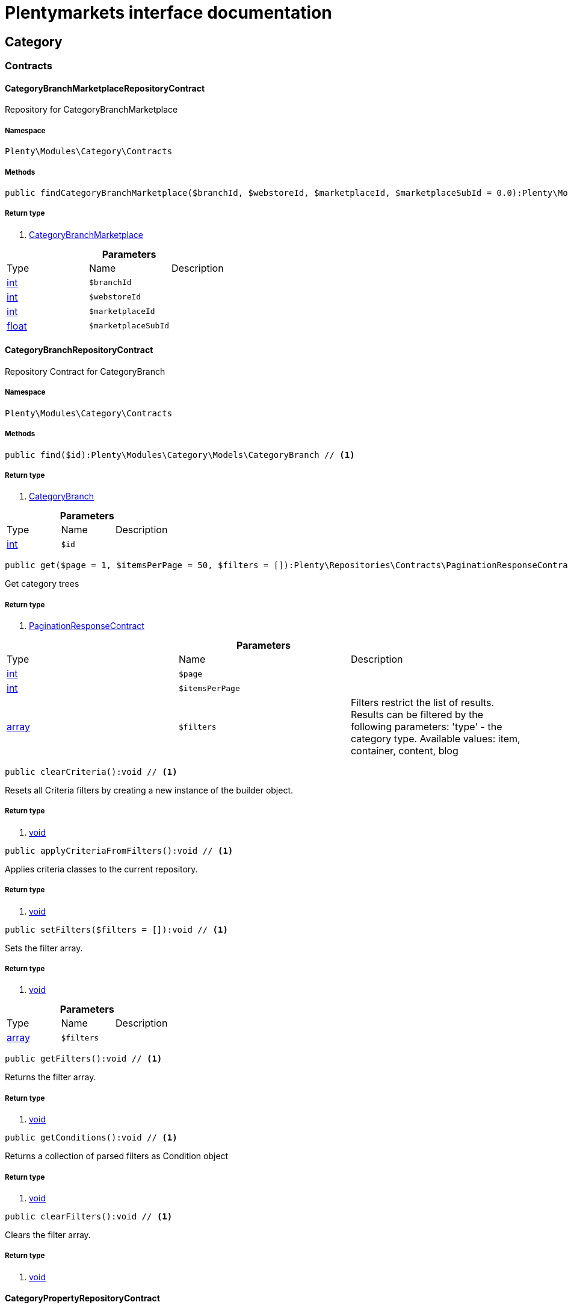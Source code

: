 :table-caption!:
:example-caption!:
:source-highlighter: prettify
:sectids!:
= Plentymarkets interface documentation


[[category_category]]
== Category

[[category_category_contracts]]
===  Contracts
[[category_contracts_categorybranchmarketplacerepositorycontract]]
==== CategoryBranchMarketplaceRepositoryContract

Repository for CategoryBranchMarketplace



===== Namespace

`Plenty\Modules\Category\Contracts`






===== Methods

[source%nowrap, php]
----

public findCategoryBranchMarketplace($branchId, $webstoreId, $marketplaceId, $marketplaceSubId = 0.0):Plenty\Modules\Category\Models\CategoryBranchMarketplace // <1>

----


    



===== Return type
    
<1> link:category#category_models_categorybranchmarketplace[CategoryBranchMarketplace^]

    

.*Parameters*
|===
|Type |Name |Description
|link:http://php.net/int[int^]
a|`$branchId`
|

|link:http://php.net/int[int^]
a|`$webstoreId`
|

|link:http://php.net/int[int^]
a|`$marketplaceId`
|

|link:http://php.net/float[float^]
a|`$marketplaceSubId`
|
|===



[[category_contracts_categorybranchrepositorycontract]]
==== CategoryBranchRepositoryContract

Repository Contract for CategoryBranch



===== Namespace

`Plenty\Modules\Category\Contracts`






===== Methods

[source%nowrap, php]
----

public find($id):Plenty\Modules\Category\Models\CategoryBranch // <1>

----


    



===== Return type
    
<1> link:category#category_models_categorybranch[CategoryBranch^]

    

.*Parameters*
|===
|Type |Name |Description
|link:http://php.net/int[int^]
a|`$id`
|
|===


[source%nowrap, php]
----

public get($page = 1, $itemsPerPage = 50, $filters = []):Plenty\Repositories\Contracts\PaginationResponseContract // <1>

----


    
Get category trees


===== Return type
    
<1> link:miscellaneous#miscellaneous_contracts_paginationresponsecontract[PaginationResponseContract^]

    

.*Parameters*
|===
|Type |Name |Description
|link:http://php.net/int[int^]
a|`$page`
|

|link:http://php.net/int[int^]
a|`$itemsPerPage`
|

|link:http://php.net/array[array^]
a|`$filters`
|Filters restrict the list of results. Results can be filtered by the following parameters: 'type' - the category type. Available values: item, container, content, blog
|===


[source%nowrap, php]
----

public clearCriteria():void // <1>

----


    
Resets all Criteria filters by creating a new instance of the builder object.


===== Return type
    
<1> link:miscellaneous#miscellaneous__void[void^]

    

[source%nowrap, php]
----

public applyCriteriaFromFilters():void // <1>

----


    
Applies criteria classes to the current repository.


===== Return type
    
<1> link:miscellaneous#miscellaneous__void[void^]

    

[source%nowrap, php]
----

public setFilters($filters = []):void // <1>

----


    
Sets the filter array.


===== Return type
    
<1> link:miscellaneous#miscellaneous__void[void^]

    

.*Parameters*
|===
|Type |Name |Description
|link:http://php.net/array[array^]
a|`$filters`
|
|===


[source%nowrap, php]
----

public getFilters():void // <1>

----


    
Returns the filter array.


===== Return type
    
<1> link:miscellaneous#miscellaneous__void[void^]

    

[source%nowrap, php]
----

public getConditions():void // <1>

----


    
Returns a collection of parsed filters as Condition object


===== Return type
    
<1> link:miscellaneous#miscellaneous__void[void^]

    

[source%nowrap, php]
----

public clearFilters():void // <1>

----


    
Clears the filter array.


===== Return type
    
<1> link:miscellaneous#miscellaneous__void[void^]

    


[[category_contracts_categorypropertyrepositorycontract]]
==== CategoryPropertyRepositoryContract

Repository Contract for CategoryProperty



===== Namespace

`Plenty\Modules\Category\Contracts`






===== Methods

[source%nowrap, php]
----

public create($data):Plenty\Modules\Category\Models\CategoryProperty // <1>

----


    
Link a category to an Elmar category


===== Return type
    
<1> link:category#category_models_categoryproperty[CategoryProperty^]

    

.*Parameters*
|===
|Type |Name |Description
|link:http://php.net/array[array^]
a|`$data`
|
|===


[source%nowrap, php]
----

public update($categoryId, $marketId, $plentyId, $data):Plenty\Modules\Category\Models\CategoryProperty // <1>

----


    
Update a link between a category and an Elmar category


===== Return type
    
<1> link:category#category_models_categoryproperty[CategoryProperty^]

    

.*Parameters*
|===
|Type |Name |Description
|link:http://php.net/int[int^]
a|`$categoryId`
|

|link:http://php.net/float[float^]
a|`$marketId`
|

|link:http://php.net/int[int^]
a|`$plentyId`
|

|link:http://php.net/array[array^]
a|`$data`
|
|===


[source%nowrap, php]
----

public delete($categoryId, $marketId, $plentyId):Plenty\Repositories\Models\DeleteResponse // <1>

----


    
Delete the link between a category and an Elmar category


===== Return type
    
<1> link:miscellaneous#miscellaneous_models_deleteresponse[DeleteResponse^]

    

.*Parameters*
|===
|Type |Name |Description
|link:http://php.net/int[int^]
a|`$categoryId`
|

|link:http://php.net/float[float^]
a|`$marketId`
|

|link:http://php.net/int[int^]
a|`$plentyId`
|
|===


[source%nowrap, php]
----

public clearCriteria():void // <1>

----


    
Resets all Criteria filters by creating a new instance of the builder object.


===== Return type
    
<1> link:miscellaneous#miscellaneous__void[void^]

    

[source%nowrap, php]
----

public applyCriteriaFromFilters():void // <1>

----


    
Applies criteria classes to the current repository.


===== Return type
    
<1> link:miscellaneous#miscellaneous__void[void^]

    

[source%nowrap, php]
----

public setFilters($filters = []):void // <1>

----


    
Sets the filter array.


===== Return type
    
<1> link:miscellaneous#miscellaneous__void[void^]

    

.*Parameters*
|===
|Type |Name |Description
|link:http://php.net/array[array^]
a|`$filters`
|
|===


[source%nowrap, php]
----

public getFilters():void // <1>

----


    
Returns the filter array.


===== Return type
    
<1> link:miscellaneous#miscellaneous__void[void^]

    

[source%nowrap, php]
----

public getConditions():void // <1>

----


    
Returns a collection of parsed filters as Condition object


===== Return type
    
<1> link:miscellaneous#miscellaneous__void[void^]

    

[source%nowrap, php]
----

public clearFilters():void // <1>

----


    
Clears the filter array.


===== Return type
    
<1> link:miscellaneous#miscellaneous__void[void^]

    


[[category_contracts_categoryrepositorycontract]]
==== CategoryRepositoryContract

Repository for categories



===== Namespace

`Plenty\Modules\Category\Contracts`






===== Methods

[source%nowrap, php]
----

public get($categoryId, $lang = &quot;de&quot;, $webstoreId = null):Plenty\Modules\Category\Models\Category // <1>

----


    
Returns one category by id.


===== Return type
    
<1> link:category#category_models_category[Category^]

    

.*Parameters*
|===
|Type |Name |Description
|link:http://php.net/int[int^]
a|`$categoryId`
|The id of the category.

|link:http://php.net/string[string^]
a|`$lang`
|Optional language of details.

|link:http://php.net/int[int^]
a|`$webstoreId`
|Optional webstore id of details.
|===


[source%nowrap, php]
----

public getLinklistTree($type = &quot;all&quot;, $lang = &quot;de&quot;, $clientId = null, $maxLevel = 6, $customerClassId):array // <1>

----


    
Returns all linklist categories as tree.


===== Return type
    
<1> link:http://php.net/array[array^]
    

.*Parameters*
|===
|Type |Name |Description
|link:http://php.net/string[string^]
a|`$type`
|'all','item','container','content' or 'blog'

|link:http://php.net/string[string^]
a|`$lang`
|Optional language of details.

|link:http://php.net/int[int^]
a|`$clientId`
|The unique ID of the client (store)

|link:http://php.net/int[int^]
a|`$maxLevel`
|The deepest category level to load

|link:http://php.net/int[int^]
a|`$customerClassId`
|The customer class id
|===


[source%nowrap, php]
----

public getArrayTree($type = &quot;all&quot;, $lang = &quot;de&quot;, $clientId = null, $maxLevel = 6, $customerClassId, $filter = null):array // <1>

----


    



===== Return type
    
<1> link:http://php.net/array[array^]
    

.*Parameters*
|===
|Type |Name |Description
|link:http://php.net/string[string^]
a|`$type`
|'all','item','container','content' or 'blog'

|link:http://php.net/string[string^]
a|`$lang`
|Optional language of details.

|link:http://php.net/int[int^]
a|`$clientId`
|The unique ID of the client (store)

|link:http://php.net/int[int^]
a|`$maxLevel`
|The deepest category level to load

|link:http://php.net/int[int^]
a|`$customerClassId`
|The customer class id

|link:http://php.net/callable[callable^]
a|`$filter`
|
|===


[source%nowrap, php]
----

public findCategoryByUrl($level1, $level2 = null, $level3 = null, $level4 = null, $level5 = null, $level6 = null, $webstoreId = null, $lang = null):Plenty\Modules\Category\Models\Category // <1>

----


    
Get the category by url.


===== Return type
    
<1> link:category#category_models_category[Category^]

    

.*Parameters*
|===
|Type |Name |Description
|link:http://php.net/string[string^]
a|`$level1`
|First level of the url.

|link:http://php.net/string[string^]
a|`$level2`
|Second level of the url.

|link:http://php.net/string[string^]
a|`$level3`
|Third level of the url.

|link:http://php.net/string[string^]
a|`$level4`
|Fourth level of the url.

|link:http://php.net/string[string^]
a|`$level5`
|Fifth level of the url.

|link:http://php.net/string[string^]
a|`$level6`
|Sixth level of the url.

|link:http://php.net/int[int^]
a|`$webstoreId`
|Id of current webstore.

|link:http://php.net/string[string^]
a|`$lang`
|Language
|===


[source%nowrap, php]
----

public buildCache($type = &quot;all&quot;, $lang = &quot;de&quot;, $clientId, $customerClassId):void // <1>

----


    
Rebuild the category tree cache


===== Return type
    
<1> link:miscellaneous#miscellaneous__void[void^]

    

.*Parameters*
|===
|Type |Name |Description
|link:http://php.net/string[string^]
a|`$type`
|'all','item','container','content' or 'blog'

|link:http://php.net/string[string^]
a|`$lang`
|Optional language of details.

|link:http://php.net/int[int^]
a|`$clientId`
|The unique ID of the client (store)

|link:http://php.net/int[int^]
a|`$customerClassId`
|The customer class id
|===


[source%nowrap, php]
----

public getLinklistList($type = &quot;all&quot;, $lang = &quot;de&quot;, $clientId = null, $maxLevel = 6):array // <1>

----


    
Returns all linklist categories as list.


===== Return type
    
<1> link:http://php.net/array[array^]
    

.*Parameters*
|===
|Type |Name |Description
|link:http://php.net/string[string^]
a|`$type`
|'all','item','container','content' or 'blog'

|link:http://php.net/string[string^]
a|`$lang`
|Optional language of details.

|link:http://php.net/int[int^]
a|`$clientId`
|The unique ID of the client (store)

|link:http://php.net/int[int^]
a|`$maxLevel`
|The deepest category level to load
|===


[source%nowrap, php]
----

public hasChildren($categoryId, $onlySiteMapped = false, $onlyLinkListed = false):bool // <1>

----


    
Returns true if category has children.


===== Return type
    
<1> link:http://php.net/bool[bool^]
    

.*Parameters*
|===
|Type |Name |Description
|link:http://php.net/int[int^]
a|`$categoryId`
|The id of the category.

|link:http://php.net/bool[bool^]
a|`$onlySiteMapped`
|Determines if the result has only sitemaps or all visible categories.

|link:http://php.net/bool[bool^]
a|`$onlyLinkListed`
|Determines if the result has only linklists or all visible categories.
|===


[source%nowrap, php]
----

public getChildren($categoryId, $lang = &quot;de&quot;):array // <1>

----


    
Returns children of the category.


===== Return type
    
<1> link:http://php.net/array[array^]
    

.*Parameters*
|===
|Type |Name |Description
|link:http://php.net/int[int^]
a|`$categoryId`
|The id of the category.

|link:http://php.net/string[string^]
a|`$lang`
|Optional language of details.
|===


[source%nowrap, php]
----

public getUrl($categoryId, $lang = &quot;de&quot;, $onlySitemaps = false, $webstoreId = null):string // <1>

----


    
Retrieves the url for a category.


===== Return type
    
<1> link:http://php.net/string[string^]
    

.*Parameters*
|===
|Type |Name |Description
|link:http://php.net/int[int^]
a|`$categoryId`
|The id of the category.

|link:http://php.net/string[string^]
a|`$lang`
|Optional language of details.

|link:http://php.net/bool[bool^]
a|`$onlySitemaps`
|Whether or not to only include categories with 'sitemaps' = 'Y'. Default false.

|link:http://php.net/bool[bool^]
a|`$webstoreId`
|webstoreId of details
|===


[source%nowrap, php]
----

public search($categoryId = null, $page, $itemsPerPage = 50, $with = [], $filters = []):Plenty\Repositories\Models\PaginatedResult // <1>

----


    
Search for categories


===== Return type
    
<1> link:miscellaneous#miscellaneous_models_paginatedresult[PaginatedResult^]

    

.*Parameters*
|===
|Type |Name |Description
|link:http://php.net/int[int^]
a|`$categoryId`
|The id of the category.

|link:http://php.net/int[int^]
a|`$page`
|The requested page.

|link:http://php.net/int[int^]
a|`$itemsPerPage`
|Number of items per page.

|link:http://php.net/array[array^]
a|`$with`
|The relations to be loaded.

|link:http://php.net/array[array^]
a|`$filters`
|Filters restrict the list of results. Results can be filtered by the following parameters: 'type','lang','parentId', 'plentyId', 'linklist'
|===


[source%nowrap, php]
----

public createCategories($data):array // <1>

----


    
Creates new categories, including CategoryDetails. At least one CategoryDetails object for the default language is required. The data fields &#039;plentyId&#039;,&#039;lang&#039; and &#039;name&#039; are required. Client objects can also be specified to activate visibility for a client.


===== Return type
    
<1> link:http://php.net/array[array^]
    

.*Parameters*
|===
|Type |Name |Description
|link:http://php.net/array[array^]
a|`$data`
|The data fields for the new Categories, including the details data fields
|===


[source%nowrap, php]
----

public updateCategories($data):array // <1>

----


    
Update categories, including optional CategoryDetails. The data fields &#039;plentyId&#039;,&#039;lang&#039; are required for the CategoryDetails object. Client objects can also be specified to change visibility for a client.


===== Return type
    
<1> link:http://php.net/array[array^]
    

.*Parameters*
|===
|Type |Name |Description
|link:http://php.net/array[array^]
a|`$data`
|The data fields for the Categories, including the details and client data fields
|===


[source%nowrap, php]
----

public createCategory($data):Plenty\Modules\Category\Models\Category // <1>

----


    
Creates a new category


===== Return type
    
<1> link:category#category_models_category[Category^]

    

.*Parameters*
|===
|Type |Name |Description
|link:http://php.net/array[array^]
a|`$data`
|
|===


[source%nowrap, php]
----

public delete($categoryId):Plenty\Repositories\Models\DeleteResponse // <1>

----


    
Deletes a category. The ID of the category must be specified.


===== Return type
    
<1> link:miscellaneous#miscellaneous_models_deleteresponse[DeleteResponse^]

    

.*Parameters*
|===
|Type |Name |Description
|link:http://php.net/int[int^]
a|`$categoryId`
|
|===


[source%nowrap, php]
----

public deleteCategoryDetails($categoryId, $data):Plenty\Repositories\Models\DeleteResponse // <1>

----


    
Delete the category details for the languages specified.


===== Return type
    
<1> link:miscellaneous#miscellaneous_models_deleteresponse[DeleteResponse^]

    

.*Parameters*
|===
|Type |Name |Description
|link:http://php.net/int[int^]
a|`$categoryId`
|

|link:http://php.net/array[array^]
a|`$data`
|
|===


[source%nowrap, php]
----

public deleteCategoryClients($categoryId, $data):Plenty\Repositories\Models\DeleteResponse // <1>

----


    
Deactivate availability for clients


===== Return type
    
<1> link:miscellaneous#miscellaneous_models_deleteresponse[DeleteResponse^]

    

.*Parameters*
|===
|Type |Name |Description
|link:http://php.net/int[int^]
a|`$categoryId`
|

|link:http://php.net/array[array^]
a|`$data`
|
|===


[source%nowrap, php]
----

public clearCriteria():void // <1>

----


    
Resets all Criteria filters by creating a new instance of the builder object.


===== Return type
    
<1> link:miscellaneous#miscellaneous__void[void^]

    

[source%nowrap, php]
----

public applyCriteriaFromFilters():void // <1>

----


    
Applies criteria classes to the current repository.


===== Return type
    
<1> link:miscellaneous#miscellaneous__void[void^]

    

[source%nowrap, php]
----

public setFilters($filters = []):void // <1>

----


    
Sets the filter array.


===== Return type
    
<1> link:miscellaneous#miscellaneous__void[void^]

    

.*Parameters*
|===
|Type |Name |Description
|link:http://php.net/array[array^]
a|`$filters`
|
|===


[source%nowrap, php]
----

public getFilters():void // <1>

----


    
Returns the filter array.


===== Return type
    
<1> link:miscellaneous#miscellaneous__void[void^]

    

[source%nowrap, php]
----

public getConditions():void // <1>

----


    
Returns a collection of parsed filters as Condition object


===== Return type
    
<1> link:miscellaneous#miscellaneous__void[void^]

    

[source%nowrap, php]
----

public clearFilters():void // <1>

----


    
Clears the filter array.


===== Return type
    
<1> link:miscellaneous#miscellaneous__void[void^]

    


[[category_contracts_categorytemplaterepositorycontract]]
==== CategoryTemplateRepositoryContract

Repository for category templates



===== Namespace

`Plenty\Modules\Category\Contracts`






===== Methods

[source%nowrap, php]
----

public find($params):Plenty\Modules\Category\Models\CategoryTemplate // <1>

----


    



===== Return type
    
<1> link:category#category_models_categorytemplate[CategoryTemplate^]

    

.*Parameters*
|===
|Type |Name |Description
|link:http://php.net/array[array^]
a|`$params`
|
|===


[source%nowrap, php]
----

public put($data):Plenty\Modules\Category\Models\CategoryTemplate // <1>

----


    



===== Return type
    
<1> link:category#category_models_categorytemplate[CategoryTemplate^]

    

.*Parameters*
|===
|Type |Name |Description
|link:http://php.net/array[array^]
a|`$data`
|
|===


[source%nowrap, php]
----

public delete($data):Plenty\Modules\Category\Models\CategoryTemplate // <1>

----


    



===== Return type
    
<1> link:category#category_models_categorytemplate[CategoryTemplate^]

    

.*Parameters*
|===
|Type |Name |Description
|link:http://php.net/array[array^]
a|`$data`
|
|===


[[category_category_models]]
===  Models
[[category_models_category]]
==== Category

Category



===== Namespace

`Plenty\Modules\Category\Models`





.Properties
|===
|Type |Name |Description

|link:http://php.net/int[int^]
    |id
    |The unique ID of the category
|link:http://php.net/int[int^]
    |parentCategoryId
    |The ID of the category's parent category. Value is <strong>null</strong> if category level is 1.
|link:http://php.net/int[int^]
    |level
    |The category level of this category. This information is used for the sitemap.
|link:http://php.net/string[string^]
    |type
    |The category type of the category
|link:http://php.net/string[string^]
    |linklist
    |Flag that indicates if the category will be displayed in the online store's navigation.
|link:http://php.net/string[string^]
    |right
    |Flag that indicates who can see this category. <ul><li>all = Category is
visible to all visitors of the online store.</li><li>customer = Category and all of its subcategories are visible to
visitors of the online store that have logged in only. Visitors that are not logged in are redirected to the login page.</li></ul>
|link:http://php.net/string[string^]
    |sitemap
    |Flag that indicates if the category will be included in the sitemap.
|link:http://php.net/string[string^]
    |updatedAt
    |The updated at timestamp of the category.
|link:http://php.net/array[array^]
    |clients
    |Collection of the clients (stores) that belong to this category
|link:http://php.net/array[array^]
    |details
    |Collection of the category details that belong to this category
|link:http://php.net/array[array^]
    |elmarCategories
    |The linked elmar
|===


===== Methods

[source%nowrap, php]
----

public toArray()

----


    
Returns this model as an array.




[[category_models_categorybranch]]
==== CategoryBranch

Category Branch



===== Namespace

`Plenty\Modules\Category\Models`





.Properties
|===
|Type |Name |Description

|link:http://php.net/int[int^]
    |categoryId
    |The ID of the category
|link:http://php.net/int[int^]
    |category1Id
    |The ID of the category tree's 1st level. If 1st value is identical to category ID, category is of this level.
|link:http://php.net/int[int^]
    |category2Id
    |The ID of the category tree's 2nd level. If 2nd level value is identical to category ID, category is of this level. If 2nd level value is <strong>null</strong>, category is of a higher level.
|link:http://php.net/int[int^]
    |category3Id
    |The ID of the category tree's 3rd level. If 3rd level value is identical to category ID, category is of this level. If 2nd level value is <strong>null</strong>, category is of a higher level.
|link:http://php.net/int[int^]
    |category4Id
    |The ID of the category tree's 4th level. If 4th level value is identical to category ID, category is of this level. If 2nd level value is <strong>null</strong>, category is of a higher level.
|link:http://php.net/int[int^]
    |category5Id
    |The ID of the category tree's 5th level. If 5th level value is identical to category ID, category is of this level. If 2nd level value is <strong>null</strong>, category is of a higher level.
|link:http://php.net/int[int^]
    |category6Id
    |The ID of the category tree's 6th level. If 6th level value is identical to category ID, category is of this level. If 2nd level value is <strong>null</strong>, category is of a higher level.
|===


===== Methods

[source%nowrap, php]
----

public toArray()

----


    
Returns this model as an array.




[[category_models_categorybranchmarketplace]]
==== CategoryBranchMarketplace

The CategoryBranchMarketplace model



===== Namespace

`Plenty\Modules\Category\Models`





.Properties
|===
|Type |Name |Description

|link:http://php.net/int[int^]
    |plenty_category_branch_marketplace_branch_id
    |
|link:http://php.net/int[int^]
    |plenty_category_branch_marketplace_webstore_id
    |
|link:http://php.net/float[float^]
    |plenty_category_branch_marketplace_marketplace_id
    |
|link:http://php.net/float[float^]
    |plenty_category_branch_marketplace_marketplace_sub_id
    |
|link:http://php.net/string[string^]
    |plenty_category_branch_marketplace_delimiter
    |
|link:http://php.net/string[string^]
    |plenty_category_branch_marketplace_value1
    |
|link:http://php.net/string[string^]
    |plenty_category_branch_marketplace_value2
    |
|link:http://php.net/string[string^]
    |plenty_category_branch_marketplace_last_update
    |
|link:category#category_models_categorybranch[CategoryBranch^]

    |branch
    |
|===


===== Methods

[source%nowrap, php]
----

public toArray()

----


    
Returns this model as an array.




[[category_models_categoryclient]]
==== CategoryClient

The Category Client



===== Namespace

`Plenty\Modules\Category\Models`





.Properties
|===
|Type |Name |Description

|link:http://php.net/int[int^]
    |plentyId
    |The unique plenty ID of the client (store) in which the category is visible. Several IDs can be separated by commas. If a subcategory is linked to a client, its parent categories will be linked to this client as well.
|===


===== Methods

[source%nowrap, php]
----

public toArray()

----


    
Returns this model as an array.




[[category_models_categorydetails]]
==== CategoryDetails

CategoryDetails



===== Namespace

`Plenty\Modules\Category\Models`





.Properties
|===
|Type |Name |Description

|link:http://php.net/int[int^]
    |categoryId
    |The unique ID of the category these category details belong to
|link:http://php.net/int[int^]
    |plentyId
    |The unique plenty ID of the client (store) in which the category is visible. If a subcategory is linked to a client, its parent categories will be linked to this client as well.
|link:http://php.net/string[string^]
    |lang
    |The <a href="https://developers.plentymarkets.com/rest-doc/introduction#languages" target="_blank">language</a> of the category
|link:http://php.net/string[string^]
    |name
    |The name of the category. The same category name can be used more than once in different categories or on different category levels. However, category names must be unique within the same category or level.
|link:http://php.net/string[string^]
    |description
    |The category text. The description is inserted into the online store using template variables.
|link:http://php.net/string[string^]
    |description2
    |The category text 2. The description 2 is inserted into the online store using template variables.
|link:http://php.net/string[string^]
    |shortDescription
    |The short description of the category. The short description can be inserted into the store's design using template variables.
|link:http://php.net/string[string^]
    |metaKeywords
    |HTML meta keywords to tag the category for search engines. More than one keyword can be separated by commas.
|link:http://php.net/string[string^]
    |metaDescription
    |The meta description of the category. This description is analysed by search engines and displayed in search results. This text should be treated as an advertising text to maximise click-through from search engine result pages. Current recommended limit is 156 characters.
|link:http://php.net/string[string^]
    |nameUrl
    |The category name to be used for the category's URL. The same URL name can be used more than once in different categories or on different category levels. However, URL names must be unique within the same category or level. The URL name should not be changed once the category is indexed by search engines. If no URL name is specified, the name will automatically be used as the URL name when the category is created.<br />Important: Name should contain ASCII code only and no special characters. The following character strings may not be used as prefixes to URL names: a-, b-, c-, f-, fa-, p-, t-. These prefixes will be removed automatically. For instance, a-class will be changed to class automatically. However, the URL name aclass can be used for a category named A-class.
|link:http://php.net/string[string^]
    |metaTitle
    |This will be displayed as the title of a tab in the web browser and as a search result in search engines. If this is left blank, the category name will be used as the title. Current recommended limit is 50 characters. Longer titles will be cut off.
|link:http://php.net/string[string^]
    |image
    |The ID to the image1 of the category.
|link:http://php.net/string[string^]
    |image2
    |The ID to the image2 of the category.
|link:http://php.net/string[string^]
    |imagePath
    |The path to the image1 of the category.
|link:http://php.net/string[string^]
    |image2Path
    |The path to the image2 of the category.
|link:http://php.net/string[string^]
    |previewUrl
    |The category's URL.
|link:http://php.net/int[int^]
    |position
    |The position of the category within a category level.
|link:http://php.net/string[string^]
    |itemListView
    |The template the category is linked to for the category overview. The template determines what the category overview will look like for this category. This option is available for categories of the type <strong>Item</strong> only. Possible values: ItemViewCategoriesList, ItemViewCategoriesList2 to ItemViewCategoriesList10.
|link:http://php.net/string[string^]
    |singleItemView
    |The template the category is linked to for the single item view. The template determines the appearance of the single item design for this category. This option is available for categories of the type <strong>Item</strong> only. Possible values: ItemViewSingleItem, ItemViewSingleItem2 to ItemViewSingleItem5.
|link:http://php.net/string[string^]
    |pageView
    |
|link:http://php.net/bool[bool^]
    |fulltext
    |Flag that indicates if the complete category text, i.e. the complete description, will be searched.<ul><li>Y = Complete text will be searched.</li><li>N = Text will not be searched completely.</li></ul>
|link:http://php.net/string[string^]
    |metaRobots
    |Values from the meta element Robots are analyzed by Web crawlers. These values tell the crawler what it should do with the page and with the links on the page.<ul><li>all = Include this category in the search engine index and follow the links on the page.</li><li>index = Include in the search engine index.</li><li>nofollow = Do not follow the links on the page.</li><li>noindex = Do not include in the search engine index.</li><li>nofollow, noindex = Do not follow the links and do not include the category in the search engine index.</li></ul>
|link:http://php.net/string[string^]
    |canonicalLink
    |The URL of any category that contains the same content. This
will avoid duplicate content.
|link:http://php.net/string[string^]
    |updatedAt
    |The time the category details were last updated
|link:http://php.net/string[string^]
    |updatedBy
    |The user who last updated the category details
|link:category#category_models_category[Category^]

    |category
    |The category these category details are associated with.
|===


===== Methods

[source%nowrap, php]
----

public toArray()

----


    
Returns this model as an array.




[[category_models_categoryitemcount]]
==== CategoryItemCount

CategoryItemCount



===== Namespace

`Plenty\Modules\Category\Models`





.Properties
|===
|Type |Name |Description

|link:http://php.net/int[int^]
    |categoryId
    |The unique ID of the category
|link:http://php.net/int[int^]
    |webstoreId
    |The ID of the client (store)
|link:http://php.net/int[int^]
    |count
    |The count of items
|link:http://php.net/string[string^]
    |createdAt
    |The date that the category item count was created.
|link:http://php.net/string[string^]
    |updatedAt
    |The date that the category item count was updated last.
|link:http://php.net/int[int^]
    |variationCount
    |The count of variations
|link:http://php.net/int[int^]
    |customerClassId
    |The ID of the customer class
|===


===== Methods

[source%nowrap, php]
----

public toArray()

----


    
Returns this model as an array.




[[category_models_categoryproperty]]
==== CategoryProperty

The Category Property



===== Namespace

`Plenty\Modules\Category\Models`





.Properties
|===
|Type |Name |Description

|link:http://php.net/int[int^]
    |categoryId
    |The unique ID of the category
|link:http://php.net/float[float^]
    |marketId
    |The unique ID of the referrer
|link:http://php.net/int[int^]
    |plentyId
    |The unique plenty ID of the client (store)
|link:http://php.net/string[string^]
    |value
    |The category of the referrer
|===


===== Methods

[source%nowrap, php]
----

public toArray()

----


    
Returns this model as an array.




[[category_models_categorytemplate]]
==== CategoryTemplate

Category Template



===== Namespace

`Plenty\Modules\Category\Models`





.Properties
|===
|Type |Name |Description

|link:http://php.net/int[int^]
    |categoryId
    |The unique ID of the category
|link:http://php.net/int[int^]
    |plentyId
    |The unique plenty ID of the client (store)
|link:http://php.net/string[string^]
    |lang
    |The language of the template
|link:http://php.net/string[string^]
    |content
    |The content of the template
|===


===== Methods

[source%nowrap, php]
----

public toArray()

----


    
Returns this model as an array.



